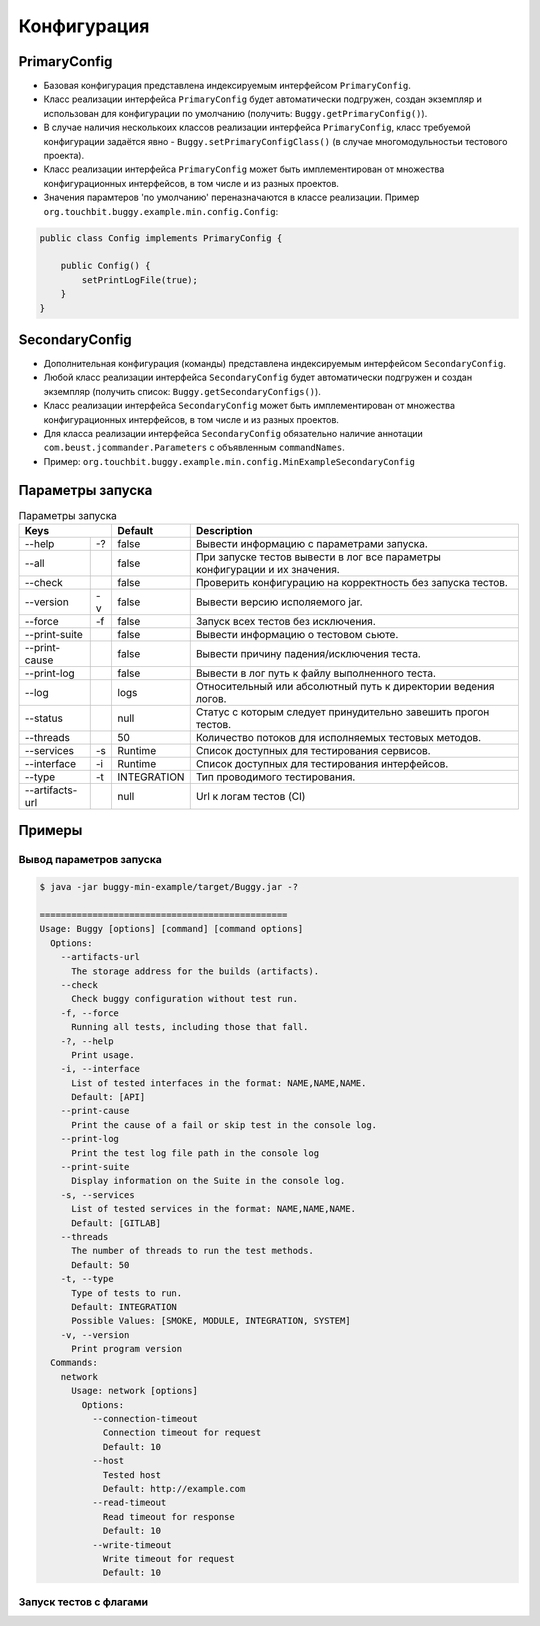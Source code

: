 Конфигурация
============

PrimaryConfig
-------------

* Базовая конфигурация представлена индексируемым интерфейсом ``PrimaryConfig``.
* Класс реализации интерфейса ``PrimaryConfig`` будет автоматически подгружен, создан экземпляр и использован для конфигурации по умолчанию (получить: ``Buggy.getPrimaryConfig()``).
* В случае наличия несколькоих классов реализации интерфейса ``PrimaryConfig``, класс требуемой конфигурации задаётся явно - ``Buggy.setPrimaryConfigClass()`` (в случае многомодульностьи тестового проекта).
* Класс реализации интерфейса ``PrimaryConfig`` может быть имплементирован от множества конфигурационных интерфейсов, в том числе и из разных проектов.
* Значения парамтеров 'по умолчанию' переназначаются в классе реализации. Пример ``org.touchbit.buggy.example.min.config.Config``:

.. code-block:: java

    public class Config implements PrimaryConfig {

        public Config() {
            setPrintLogFile(true);
        }
    }

SecondaryConfig
---------------

* Дополнительная конфигурация (команды) представлена индексируемым интерфейсом ``SecondaryConfig``.
* Любой класс реализации интерфейса ``SecondaryConfig`` будет автоматически подгружен и создан экземпляр (получить список: ``Buggy.getSecondaryConfigs()``).
* Класс реализации интерфейса ``SecondaryConfig`` может быть имплементирован от множества конфигурационных интерфейсов, в том числе и из разных проектов.
* Для класса реализации интерфейса ``SecondaryConfig`` обязательно наличие аннотации ``com.beust.jcommander.Parameters`` с объявленным ``commandNames``.
* Пример: ``org.touchbit.buggy.example.min.config.MinExampleSecondaryConfig``

Параметры запуска
-----------------

.. table:: Параметры запуска

    ===================  =====  =============  ===========
    Keys                        Default        Description
    ==========================  =============  ===========
    --help               -?     false          Вывести информацию с параметрами запуска.
    -------------------  -----  -------------  -----------
    --all                       false          При запуске тестов вывести в лог все
                                               параметры конфигурации и их значения.
    -------------------  -----  -------------  -----------
    --check                     false          Проверить конфигурацию на корректность
                                               без запуска тестов.
    -------------------  -----  -------------  -----------
    --version            -v     false          Вывести версию исполяемого jar.
    -------------------  -----  -------------  -----------
    --force              -f     false          Запуск всех тестов без исключения.
    -------------------  -----  -------------  -----------
    --print-suite               false          Вывести информацию о тестовом сьюте.
    -------------------  -----  -------------  -----------
    --print-cause               false          Вывести причину падения/исключения теста.
    -------------------  -----  -------------  -----------
    --print-log                 false          Вывести в лог путь к файлу выполненного теста.
    -------------------  -----  -------------  -----------
    --log                       logs           Относительный или абсолютный путь к
                                               директории ведения логов.
    -------------------  -----  -------------  -----------
    --status                    null           Статус с которым следует принудительно
                                               завешить прогон тестов.
    -------------------  -----  -------------  -----------
    --threads                   50             Количество потоков для исполняемых тестовых методов.
    -------------------  -----  -------------  -----------
    --services           -s     Runtime        Список доступных для тестирования сервисов.
    -------------------  -----  -------------  -----------
    --interface          -i     Runtime        Список доступных для тестирования интерфейсов.
    -------------------  -----  -------------  -----------
    --type               -t     INTEGRATION    Тип проводимого тестирования.
    -------------------  -----  -------------  -----------
    --artifacts-url             null           Url к логам тестов (CI)
    ===================  =====  =============  ===========

Примеры
-------

Вывод параметров запуска
^^^^^^^^^^^^^^^^^^^^^^^^

.. code-block:: bash

    $ java -jar buggy-min-example/target/Buggy.jar -?

    ===============================================
    Usage: Buggy [options] [command] [command options]
      Options:
        --artifacts-url
          The storage address for the builds (artifacts).
        --check
          Check buggy configuration without test run.
        -f, --force
          Running all tests, including those that fall.
        -?, --help
          Print usage.
        -i, --interface
          List of tested interfaces in the format: NAME,NAME,NAME.
          Default: [API]
        --print-cause
          Print the cause of a fail or skip test in the console log.
        --print-log
          Print the test log file path in the console log
        --print-suite
          Display information on the Suite in the console log.
        -s, --services
          List of tested services in the format: NAME,NAME,NAME.
          Default: [GITLAB]
        --threads
          The number of threads to run the test methods.
          Default: 50
        -t, --type
          Type of tests to run.
          Default: INTEGRATION
          Possible Values: [SMOKE, MODULE, INTEGRATION, SYSTEM]
        -v, --version
          Print program version
      Commands:
        network
          Usage: network [options]
            Options:
              --connection-timeout
                Connection timeout for request
                Default: 10
              --host
                Tested host
                Default: http://example.com
              --read-timeout
                Read timeout for response
                Default: 10
              --write-timeout
                Write timeout for request
                Default: 10

Запуск тестов c флагами
^^^^^^^^^^^^^^^^^^^^^^^

.. image:: img/buggy_run.jpeg
    :align: center